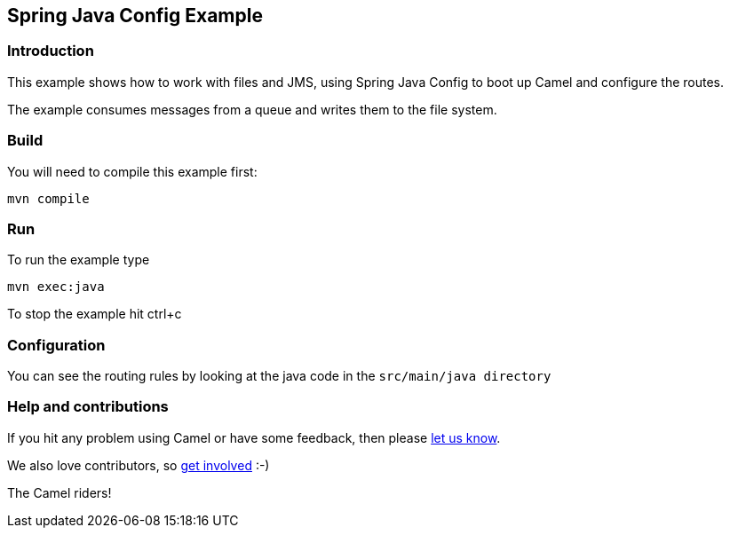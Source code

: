 == Spring Java Config Example

=== Introduction

This example shows how to work with files and JMS, using Spring Java
Config to boot up Camel and configure the routes.

The example consumes messages from a queue and writes them to the file
system.

=== Build

You will need to compile this example first:

....
mvn compile
....

=== Run

To run the example type

....
mvn exec:java
....

To stop the example hit ctrl+c

=== Configuration

You can see the routing rules by looking at the java code in the
`+src/main/java directory+`

=== Help and contributions

If you hit any problem using Camel or have some feedback, then please
https://camel.apache.org/support.html[let us know].

We also love contributors, so
https://camel.apache.org/contributing.html[get involved] :-)

The Camel riders!
